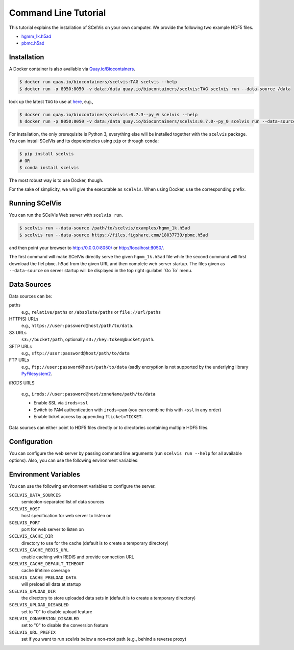 .. _tutorial_cli:

=====================
Command Line Tutorial
=====================

This tutorial explains the installation of SCelVis on your own computer.
We provide the following two example HDF5 files.

- `hgmm_1k.h5ad <https://github.com/bihealth/scelvis/raw/master/examples/hgmm_1k.h5ad>`_
- `pbmc.h5ad <https://files.figshare.com/18037739/pbmc.h5ad>`_

------------
Installation
------------

A Docker container is also available via `Quay.io/Biocontainers <https://quay.io/organization/biocontainers>`_.

.. code-block:: shell

    $ docker run quay.io/biocontainers/scelvis:TAG scelvis --help
    $ docker run -p 8050:8050 -v data:/data quay.io/biocontainers/scelvis:TAG scelvis run --data-source /data

look up the latest ``TAG`` to use at `here <https://quay.io/repository/biocontainers/scelvis?tab=tags>`_, e.g.,

.. code-block:: shell

    $ docker run quay.io/biocontainers/scelvis:0.7.3--py_0 scelvis --help
    $ docker run -p 8050:8050 -v data:/data quay.io/biocontainers/scelvis:0.7.0--py_0 scelvis run --data-source /data

For installation, the only prerequisite is Python 3, everything else will be installed together with the ``scelvis`` package.
You can install SCelVis and its dependencies using ``pip`` or through ``conda``:

.. code-block:: shell

    $ pip install scelvis
    # OR
    $ conda install scelvis

The most robust way is to use Docker, though.

For the sake of simplicity, we will give the executable as ``scelvis``.
When using Docker, use the corresponding prefix.

---------------
Running SCelVis
---------------


You can run the SCelVis Web server with ``scelvis run``.

.. code-block:: shell

    $ scelvis run --data-source /path/to/scelvis/examples/hgmm_1k.h5ad
    $ scelvis run --data-source https://files.figshare.com/18037739/pbmc.h5ad


and then point your browser to http://0.0.0.0:8050/ or http://localhost:8050/.

The first command will make SCelVis directly serve the given ``hgmm_1k.h5ad`` file while the second command will first download the fiel ``pbmc.h5ad`` from the given URL and then complete web server startup.
The files given as ``--data-source`` on server startup will be displayed in the top right :guilabel:`Go To` menu.

------------
Data Sources
------------

Data sources can be:

paths
    e.g., ``relative/paths`` or ``/absolute/paths`` or ``file://url/paths``

HTTP(S) URLs
    e.g., ``https://user:password@host/path/to/data``.

S3 URLs
    ``s3://bucket/path``, optionally ``s3://key:token@bucket/path``.

SFTP URLs
    e.g., ``sftp://user:password@host/path/to/data``

FTP URLs
    e.g., ``ftp://user:password@host/path/to/data`` (sadly encryption is not supported by the underlying library `PyFilesystem2 <https://github.com/PyFilesystem/pyfilesystem2>`__.

iRODS URLS

    e.g., ``irods://user:password@host/zoneName/path/to/data``

    - Enable SSL via ``irods+ssl``
    - Switch to PAM authentication with ``irods+pam`` (you can combine this with ``+ssl`` in any order)
    - Enable ticket access by appending ``?ticket=TICKET``.

Data sources can either point to HDF5 files directly or to directories containing multiple HDF5 files.

-------------
Configuration
-------------

You can configure the web server by passing command line arguments (run ``scelvis run --help`` for all available options).
Also, you can use the following environment variables:

---------------------
Environment Variables
---------------------

You can use the following environment variables to configure the server.

``SCELVIS_DATA_SOURCES``
    semicolon-separated list of data sources

``SCELVIS_HOST``
    host specification for web server to listen on

``SCELVIS_PORT``
    port for web server to listen on

``SCELVIS_CACHE_DIR``
    directory to use for the cache (default is to create a temporary directory)

``SCELVIS_CACHE_REDIS_URL``
    enable caching with REDIS and provide connection URL

``SCELVIS_CACHE_DEFAULT_TIMEOUT``
    cache lifetime coverage

``SCELVIS_CACHE_PRELOAD_DATA``
    will preload all data at startup

``SCELVIS_UPLOAD_DIR``
    the directory to store uploaded data sets in (default is to create a temporary directory)

``SCELVIS_UPLOAD_DISABLED``
    set to "0" to disable upload feature

``SCELVIS_CONVERSION_DISABLED``
    set to "0" to disable the conversion feature

``SCELVIS_URL_PREFIX``
    set if you want to run scelvis below a non-root path (e.g., behind a reverse proxy)


